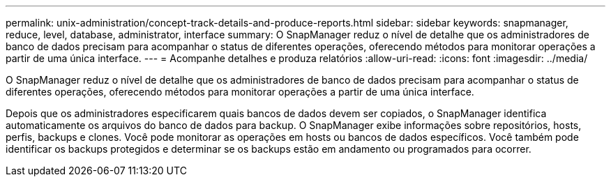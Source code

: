 ---
permalink: unix-administration/concept-track-details-and-produce-reports.html 
sidebar: sidebar 
keywords: snapmanager, reduce, level, database, administrator, interface 
summary: O SnapManager reduz o nível de detalhe que os administradores de banco de dados precisam para acompanhar o status de diferentes operações, oferecendo métodos para monitorar operações a partir de uma única interface. 
---
= Acompanhe detalhes e produza relatórios
:allow-uri-read: 
:icons: font
:imagesdir: ../media/


[role="lead"]
O SnapManager reduz o nível de detalhe que os administradores de banco de dados precisam para acompanhar o status de diferentes operações, oferecendo métodos para monitorar operações a partir de uma única interface.

Depois que os administradores especificarem quais bancos de dados devem ser copiados, o SnapManager identifica automaticamente os arquivos do banco de dados para backup. O SnapManager exibe informações sobre repositórios, hosts, perfis, backups e clones. Você pode monitorar as operações em hosts ou bancos de dados específicos. Você também pode identificar os backups protegidos e determinar se os backups estão em andamento ou programados para ocorrer.
